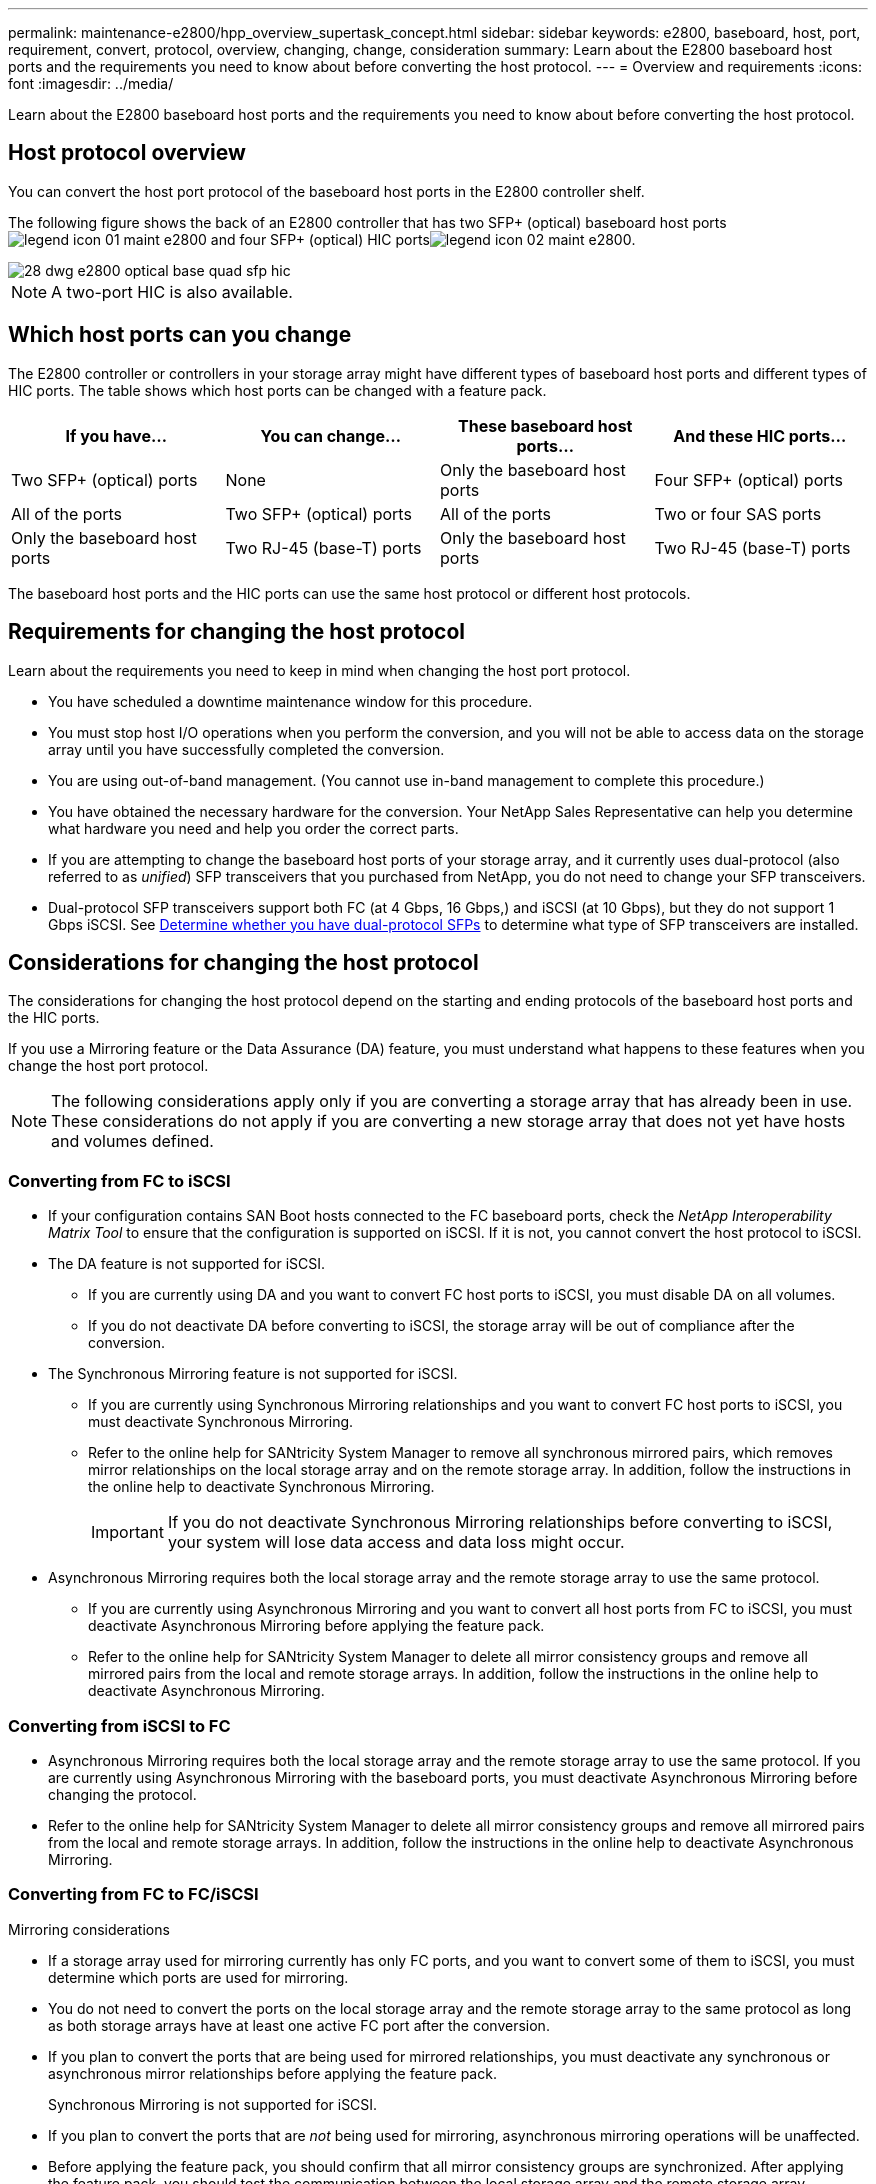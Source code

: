 ---
permalink: maintenance-e2800/hpp_overview_supertask_concept.html
sidebar: sidebar
keywords: e2800, baseboard, host, port, requirement, convert, protocol, overview, changing, change, consideration
summary: Learn about the E2800 baseboard host ports and the requirements you need to know about before converting the host protocol.
---
= Overview and requirements
:icons: font
:imagesdir: ../media/

[.lead]
Learn about the E2800 baseboard host ports and the requirements you need to know about before converting the host protocol.

== Host protocol overview

[.lead]
You can convert the host port protocol of the baseboard host ports in the E2800 controller shelf.

The following figure shows the back of an E2800 controller that has two SFP+ (optical) baseboard host portsimage:../media/legend_icon_01_maint-e2800.gif[] and four SFP+ (optical) HIC portsimage:../media/legend_icon_02_maint-e2800.gif[].

image::../media/28_dwg_e2800_optical_base_quad_sfp_hic.gif[]

NOTE: A two-port HIC is also available.

== Which host ports can you change

[.lead]
The E2800 controller or controllers in your storage array might have different types of baseboard host ports and different types of HIC ports. The table shows which host ports can be changed with a feature pack.

[options = "header"]
|===
| If you have...| You can change... | These baseboard host ports...| And these HIC ports...
a|
Two SFP+ (optical) ports
a|
None
a|
Only the baseboard host ports
a|
Four SFP+ (optical) ports
a|
All of the ports
a|
Two SFP+ (optical) ports
a|
All of the ports
a|
Two or four SAS ports
a|
Only the baseboard host ports
a|
Two RJ-45 (base-T) ports
a|
Only the baseboard host ports
a|
Two RJ-45 (base-T) ports
a|
None
a|
None of the ports
a|
Two RJ-45 (base-T) ports
|===
The baseboard host ports and the HIC ports can use the same host protocol or different host protocols.

== Requirements for changing the host protocol

[.lead]
Learn about the requirements you need to keep in mind when changing the host port protocol.

* You have scheduled a downtime maintenance window for this procedure.
* You must stop host I/O operations when you perform the conversion, and you will not be able to access data on the storage array until you have successfully completed the conversion.
* You are using out-of-band management. (You cannot use in-band management to complete this procedure.)
* You have obtained the necessary hardware for the conversion. Your NetApp Sales Representative can help you determine what hardware you need and help you order the correct parts.
* If you are attempting to change the baseboard host ports of your storage array, and it currently uses dual-protocol (also referred to as _unified_) SFP transceivers that you purchased from NetApp, you do not need to change your SFP transceivers.
* Dual-protocol SFP transceivers support both FC (at 4 Gbps, 16 Gbps,) and iSCSI (at 10 Gbps), but they do not support 1 Gbps iSCSI. See link:hpp_change_host_protocol_task.md#[Determine whether you have dual-protocol SFPs] to determine what type of SFP transceivers are installed.

== Considerations for changing the host protocol

[.lead]
The considerations for changing the host protocol depend on the starting and ending protocols of the baseboard host ports and the HIC ports.

If you use a Mirroring feature or the Data Assurance (DA) feature, you must understand what happens to these features when you change the host port protocol.

NOTE: The following considerations apply only if you are converting a storage array that has already been in use. These considerations do not apply if you are converting a new storage array that does not yet have hosts and volumes defined.

=== Converting from FC to iSCSI

* If your configuration contains SAN Boot hosts connected to the FC baseboard ports, check the _NetApp Interoperability Matrix Tool_ to ensure that the configuration is supported on iSCSI. If it is not, you cannot convert the host protocol to iSCSI.
* The DA feature is not supported for iSCSI.
 ** If you are currently using DA and you want to convert FC host ports to iSCSI, you must disable DA on all volumes.
 ** If you do not deactivate DA before converting to iSCSI, the storage array will be out of compliance after the conversion.
* The Synchronous Mirroring feature is not supported for iSCSI.
 ** If you are currently using Synchronous Mirroring relationships and you want to convert FC host ports to iSCSI, you must deactivate Synchronous Mirroring.
 ** Refer to the online help for SANtricity System Manager to remove all synchronous mirrored pairs, which removes mirror relationships on the local storage array and on the remote storage array. In addition, follow the instructions in the online help to deactivate Synchronous Mirroring.
+
IMPORTANT: If you do not deactivate Synchronous Mirroring relationships before converting to iSCSI, your system will lose data access and data loss might occur.
* Asynchronous Mirroring requires both the local storage array and the remote storage array to use the same protocol.
 ** If you are currently using Asynchronous Mirroring and you want to convert all host ports from FC to iSCSI, you must deactivate Asynchronous Mirroring before applying the feature pack.
 ** Refer to the online help for SANtricity System Manager to delete all mirror consistency groups and remove all mirrored pairs from the local and remote storage arrays. In addition, follow the instructions in the online help to deactivate Asynchronous Mirroring.

=== Converting from iSCSI to FC

* Asynchronous Mirroring requires both the local storage array and the remote storage array to use the same protocol. If you are currently using Asynchronous Mirroring with the baseboard ports, you must deactivate Asynchronous Mirroring before changing the protocol.
* Refer to the online help for SANtricity System Manager to delete all mirror consistency groups and remove all mirrored pairs from the local and remote storage arrays. In addition, follow the instructions in the online help to deactivate Asynchronous Mirroring.

=== Converting from FC to FC/iSCSI

Mirroring considerations

* If a storage array used for mirroring currently has only FC ports, and you want to convert some of them to iSCSI, you must determine which ports are used for mirroring.
* You do not need to convert the ports on the local storage array and the remote storage array to the same protocol as long as both storage arrays have at least one active FC port after the conversion.
* If you plan to convert the ports that are being used for mirrored relationships, you must deactivate any synchronous or asynchronous mirror relationships before applying the feature pack.
+
Synchronous Mirroring is not supported for iSCSI.

* If you plan to convert the ports that are _not_ being used for mirroring, asynchronous mirroring operations will be unaffected.
* Before applying the feature pack, you should confirm that all mirror consistency groups are synchronized. After applying the feature pack, you should test the communication between the local storage array and the remote storage array.

Data Assurance considerations

* The Data Assurance (DA) feature is not supported for iSCSI.
+
To ensure that data access remains uninterrupted, you might need to remap or remove DA volumes from host clusters before applying the feature pack.
+
[options = "header"]
|===
| If you have...| You must...
a|
    DA volumes in the default cluster
a|
    Remap all the DA volumes in the default cluster.

 ** If you do not want to share DA volumes between hosts, follow these steps:
  ... Create a host partition for each set of FC host ports (unless this has already been done).
  ... Remap the DA volumes to the appropriate host ports.
 ** If you want to share DA volumes between hosts, follow these steps:
  ... Create a host partition for each set of FC host ports (unless this has already been done).
  ... Create a host cluster that includes the appropriate host ports.
  ... Remap the DA volumes to the new host cluster.
+
NOTE: This approach eliminates volume access to any volumes that remain in the default cluster.

a|
    DA volumes in a host cluster that contains FC-only hosts, and you want to add iSCSI-only hosts
a|
    Remove any DA volumes belonging to the cluster, using one of these options.

NOTE: DA volumes cannot be shared in this scenario.

 ** If you do not want to share DA volumes between hosts, remap all DA volumes to individual FC hosts within the cluster.
 ** Segregate the iSCSI-only hosts into their own host cluster, and keep the FC host cluster as is (with shared DA volumes).
 ** Add an FC HBA to the iSCSI-only hosts to allow for sharing of both DA and non-DA volumes.

a|
    DA volumes in a host cluster that contains FC-only hosts, or DA volumes that are mapped to an individual FC host partition
a|
    No action is needed before applying the feature pack. DA volumes will remain mapped to their respective FC host.
a|
    No partitions defined
a|
    No action is needed before applying the feature pack because no volumes are currently mapped. After converting the host protocol, follow the proper procedure to create host partitions and, if desired, host clusters.
+
|===

=== Converting from iSCSI to FC/iSCSI

* If you plan to convert a port that is being used for mirroring, you must move the mirroring relationships to a port that will remain iSCSI after the conversion.
+
Otherwise, the communication link might be down after the conversion because of a protocol mismatch between the new FC port on the local array and the existing iSCSI port on the remote array.

* If you plan to convert the ports that are not being used for mirroring, asynchronous mirroring operations will be unaffected.
+
Before applying the feature pack, you should confirm that all mirror consistency groups are synchronized. After applying the feature pack, you should test the communication between the local storage array and the remote storage array.

=== Converting from FC/iSCSI to FC

* When converting all host ports to FC, keep in mind that asynchronous mirroring over FC must occur on the highest-numbered FC port.
* If you plan to convert the ports being used for mirrored relationships, you must deactivate these relationships before applying the feature pack.
+
IMPORTANT: *Possible data loss --* If you do not delete the asynchronous mirroring relationships that occurred over iSCSI before converting the ports to FC, the controllers might lock down, and you might lose data.

* If the storage array currently has iSCSI baseboard ports and FC HIC ports, asynchronous mirroring operations will be unaffected.
+
Before and after the conversion, mirroring will occur on the highest-numbered FC port, which will remain the HIC port labeled *2* in the figure. Before applying the feature pack, you should confirm that all mirror consistency groups are synchronized. After applying the feature pack, you should test the communication between the local storage array and the remote storage array.

* If the storage array currently has FC baseboard ports and iSCSI HIC ports, you must delete any mirroring relationships that occur over FC before applying the feature pack.
+
When you apply the feature pack, mirroring support will move from the highest-numbered baseboard host port (labeled *1* in the figure) to the highest-numbered HIC port (labeled *2* in the figure).
+
image::../media/28_dwg_e2800_fc_iscsi_to_fc.gif[]
+
[options = "header"]
|===
3+| Before the conversion 3+| After the conversion .2+| Required steps
| Baseboard ports| HIC ports| Port used for mirroring| Baseboard ports| HIC ports| Port used for mirroring
a|
iSCSI
a|
FC
a|
image:../media/legend_icon_02_maint-e2800.gif[]
a|
FC
a|
FC
a|
image:../media/legend_icon_02_maint-e2800.gif[]
a|
    Synchronize mirror consistency groups before and test communications after
a|
FC
a|
iSCSI
a|
image:../media/legend_icon_01_maint-e2800.gif[]
a|
FC
a|
FC
a|
image:../media/legend_icon_02_maint-e2800.gif[]
a|
    Delete mirroring relationships before and re-establish mirroring after
+
|===

=== Converting from FC/iSCSI to iSCSI

* Synchronous Mirroring is not supported for iSCSI.
* If you plan to convert the ports that are being used for mirrored relationships, you must deactivate mirroring relationships before applying the feature pack.
+
IMPORTANT: *Possible data loss --* If you do not delete the mirroring relationships that occurred over FC before converting the ports to iSCSI, the controllers might lock down, and you might lose data.

* If you do not plan to convert the ports that are being used for mirroring, mirroring operations will be unaffected.
* Before applying the feature pack, you should confirm that all mirror consistency groups are synchronized.
* After applying the feature pack, you should test the communication between the local storage array and the remote storage array.

=== Same host protocol and mirroring operations

Mirroring operations are not affected if the host ports being used for mirroring keep the same protocol after you apply the feature pack.

Even so, before applying the feature pack, you should confirm that all mirror consistency groups are synchronized.

After applying the feature pack, you should test the communication between the local storage array and the remote storage array. Refer to the online help for SANtricity System Manager if you have questions on how to do this.
